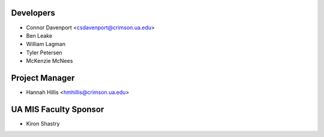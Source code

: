 ==========
Developers
==========

* Connor Davenport <csdavenport@crimson.ua.edu>
* Ben Leake 
* William Lagman
* Tyler Petersen
* McKenzie McNees

===============
Project Manager
===============

* Hannah Hillis <hmhillis@crimson.ua.edu>

======================
UA MIS Faculty Sponsor
======================

* Kiron Shastry 